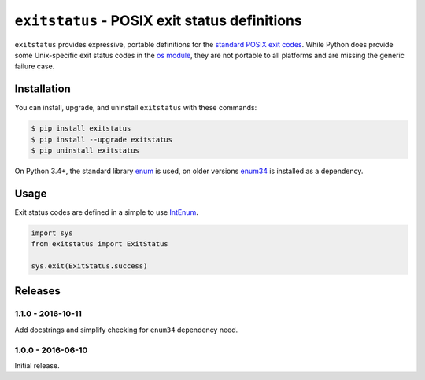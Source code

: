 ``exitstatus`` - POSIX exit status definitions
==============================================

.. image:: https://travis-ci.org/johnthagen/exitstatus.svg
    :target: https://travis-ci.org/johnthagen/exitstatus/

.. image:: https://codeclimate.com/github/johnthagen/exitstatus/badges/gpa.svg
   :target: https://codeclimate.com/github/johnthagen/exitstatus/

.. image:: https://codeclimate.com/github/johnthagen/exitstatus/badges/issue_count.svg
   :target: https://codeclimate.com/github/johnthagen/exitstatus/

.. image:: https://codecov.io/github/johnthagen/exitstatus/coverage.svg
    :target: https://codecov.io/github/johnthagen/exitstatus/

.. image:: https://img.shields.io/pypi/v/exitstatus.svg
    :target: https://pypi.python.org/pypi/exitstatus/

.. image:: https://img.shields.io/pypi/status/exitstatus.svg
    :target: https://pypi.python.org/pypi/exitstatus/

.. image:: https://img.shields.io/pypi/pyversions/exitstatus.svg
    :target: https://pypi.python.org/pypi/exitstatus/

.. image:: https://img.shields.io/pypi/dm/exitstatus.svg
    :target: https://pypi.python.org/pypi/exitstatus/

``exitstatus`` provides expressive, portable definitions for the
`standard POSIX exit codes <https://www.gnu.org/software/libc/manual/html_node/Exit-Status.html>`__.
While Python does provide some Unix-specific exit status codes in the
`os module <https://docs.python.org/3/library/os.html#os._exit>`__, they are not portable to
all platforms and are missing the generic failure case.


Installation
------------

You can install, upgrade, and uninstall ``exitstatus`` with these commands:

.. code:: shell-session

    $ pip install exitstatus
    $ pip install --upgrade exitstatus
    $ pip uninstall exitstatus

On Python 3.4+, the standard library
`enum <https://docs.python.org/3/library/enum.html>`__ is used, on older versions
`enum34 <https://pypi.python.org/pypi/enum34>`__ is installed as a dependency.

Usage
-----

Exit status codes are defined in a simple to use
`IntEnum <https://docs.python.org/3/library/enum.html#enum.IntEnum>`__.

.. code:: python

    import sys
    from exitstatus import ExitStatus

    sys.exit(ExitStatus.success)

Releases
--------

1.1.0 - 2016-10-11
^^^^^^^^^^^^^^^^^^

Add docstrings and simplify checking for ``enum34`` dependency need.

1.0.0 - 2016-06-10
^^^^^^^^^^^^^^^^^^

Initial release.